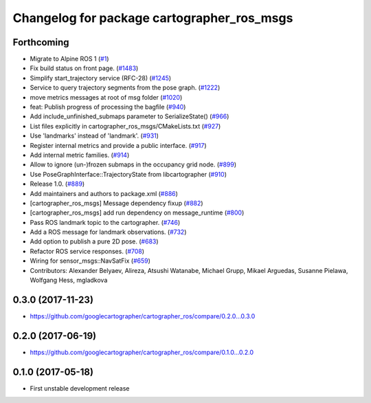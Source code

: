 ^^^^^^^^^^^^^^^^^^^^^^^^^^^^^^^^^^^^^^^^^^^
Changelog for package cartographer_ros_msgs
^^^^^^^^^^^^^^^^^^^^^^^^^^^^^^^^^^^^^^^^^^^

Forthcoming
-----------
* Migrate to Alpine ROS 1 (`#1 <https://github.com/alpine-ros-pkgs/cartographer_ros/issues/1>`_)
* Fix build status on front page. (`#1483 <https://github.com/alpine-ros-pkgs/cartographer_ros/issues/1483>`_)
* Simplify start_trajectory service (RFC-28) (`#1245 <https://github.com/alpine-ros-pkgs/cartographer_ros/issues/1245>`_)
* Service to query trajectory segments from the pose graph. (`#1222 <https://github.com/alpine-ros-pkgs/cartographer_ros/issues/1222>`_)
* move metrics messages at root of msg folder (`#1020 <https://github.com/alpine-ros-pkgs/cartographer_ros/issues/1020>`_)
* feat: Publish progress of processing the bagfile (`#940 <https://github.com/alpine-ros-pkgs/cartographer_ros/issues/940>`_)
* Add include_unfinished_submaps parameter to SerializeState() (`#966 <https://github.com/alpine-ros-pkgs/cartographer_ros/issues/966>`_)
* List files explicitly in cartographer_ros_msgs/CMakeLists.txt (`#927 <https://github.com/alpine-ros-pkgs/cartographer_ros/issues/927>`_)
* Use 'landmarks' instead of 'landmark'. (`#931 <https://github.com/alpine-ros-pkgs/cartographer_ros/issues/931>`_)
* Register internal metrics and provide a public interface. (`#917 <https://github.com/alpine-ros-pkgs/cartographer_ros/issues/917>`_)
* Add internal metric families. (`#914 <https://github.com/alpine-ros-pkgs/cartographer_ros/issues/914>`_)
* Allow to ignore (un-)frozen submaps in the occupancy grid node. (`#899 <https://github.com/alpine-ros-pkgs/cartographer_ros/issues/899>`_)
* Use PoseGraphInterface::TrajectoryState from libcartographer (`#910 <https://github.com/alpine-ros-pkgs/cartographer_ros/issues/910>`_)
* Release 1.0. (`#889 <https://github.com/alpine-ros-pkgs/cartographer_ros/issues/889>`_)
* Add maintainers and authors to package.xml (`#886 <https://github.com/alpine-ros-pkgs/cartographer_ros/issues/886>`_)
* [cartographer_ros_msgs] Message dependency fixup (`#882 <https://github.com/alpine-ros-pkgs/cartographer_ros/issues/882>`_)
* [cartographer_ros_msgs] add run dependency on message_runtime (`#800 <https://github.com/alpine-ros-pkgs/cartographer_ros/issues/800>`_)
* Pass ROS landmark topic to the cartographer. (`#746 <https://github.com/alpine-ros-pkgs/cartographer_ros/issues/746>`_)
* Add a ROS message for landmark observations. (`#732 <https://github.com/alpine-ros-pkgs/cartographer_ros/issues/732>`_)
* Add option to publish a pure 2D pose. (`#683 <https://github.com/alpine-ros-pkgs/cartographer_ros/issues/683>`_)
* Refactor ROS service responses. (`#708 <https://github.com/alpine-ros-pkgs/cartographer_ros/issues/708>`_)
* Wiring for sensor_msgs::NavSatFix (`#659 <https://github.com/alpine-ros-pkgs/cartographer_ros/issues/659>`_)
* Contributors: Alexander Belyaev, Alireza, Atsushi Watanabe, Michael Grupp, Mikael Arguedas, Susanne Pielawa, Wolfgang Hess, mgladkova

0.3.0 (2017-11-23)
------------------
* https://github.com/googlecartographer/cartographer_ros/compare/0.2.0...0.3.0

0.2.0 (2017-06-19)
------------------
* https://github.com/googlecartographer/cartographer_ros/compare/0.1.0...0.2.0

0.1.0 (2017-05-18)
------------------
* First unstable development release
